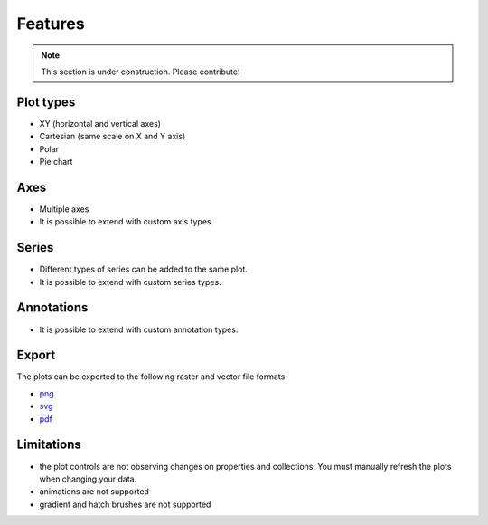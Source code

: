 ========
Features
========

.. note:: This section is under construction. Please contribute!


Plot types
----------

- XY (horizontal and vertical axes)
- Cartesian (same scale on X and Y axis)
- Polar
- Pie chart

Axes
----

- Multiple axes
- It is possible to extend with custom axis types.

Series
------

- Different types of series can be added to the same plot.
- It is possible to extend with custom series types.

Annotations
-----------

- It is possible to extend with custom annotation types.

Export
------

The plots can be exported to the following raster and vector file formats:

- `png <../export/export-png>`_
- `svg <../export/export-svg>`_
- `pdf <../export/export-pdf>`_

Limitations
-----------

- the plot controls are not observing changes on properties and collections. You must manually refresh the plots when changing your data.
- animations are not supported
- gradient and hatch brushes are not supported
